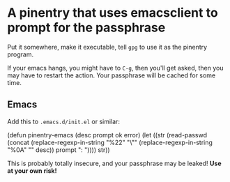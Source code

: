 * A pinentry that uses emacsclient to prompt for the passphrase

Put it somewhere, make it executable, tell =gpg= to use it as the
pinentry program.

If your emacs hangs, you might have to =C-g=, then you'll get asked,
then you may have to restart the action. Your passphrase will be
cached for some time.
** Emacs
Add this to =.emacs.d/init.el= or similar:

#+BEGIN
(defun pinentry-emacs (desc prompt ok error)
  (let ((str (read-passwd (concat (replace-regexp-in-string "%22" "\"" (replace-regexp-in-string "%0A" "\n" desc)) prompt ": "))))
    str)) 
#+END

This is probably totally insecure, and your passphrase may be leaked!
*Use at your own risk!*
